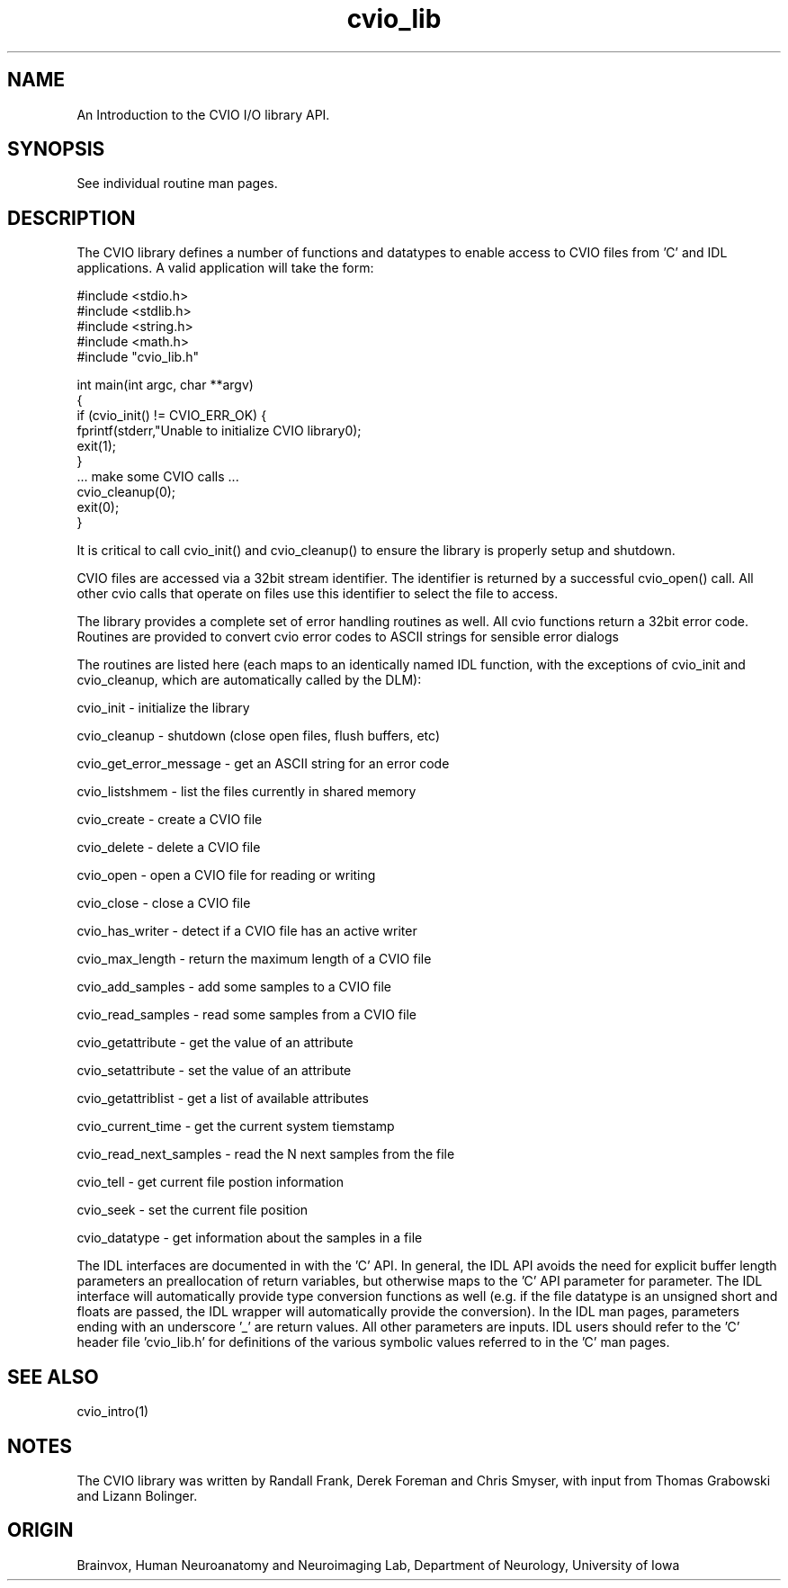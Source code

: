.TH cvio_lib CVIO_Library
.SH NAME
An Introduction to the CVIO I/O library API.
.SH SYNOPSIS
See individual routine man pages.
.SH DESCRIPTION
The CVIO library defines a number of functions and datatypes
to enable access to CVIO files from 'C' and IDL applications.
A valid application will take the form:
.PP
.nf
#include <stdio.h>
#include <stdlib.h>
#include <string.h>
#include <math.h>
#include "cvio_lib.h"

int main(int argc, char **argv)
{
    if (cvio_init() != CVIO_ERR_OK) {
        fprintf(stderr,"Unable to initialize CVIO library\n");
        exit(1);
    }
    ... make some CVIO calls ...
    cvio_cleanup(0);
    exit(0);
}
.fi
.PP
It is critical to call cvio_init() and cvio_cleanup() to ensure
the library is properly setup and shutdown. 
.PP
CVIO files are accessed via a 32bit stream identifier.  The
identifier is returned by a successful cvio_open() call.
All other cvio calls that operate on files use this 
identifier to select the file to access. 
.PP
The library provides a complete set of error handling routines
as well.  All cvio functions return a 32bit error code.  Routines
are provided to convert cvio error codes to ASCII strings
for sensible error dialogs
.PP
The routines are listed here (each maps to an identically named
IDL function, with the exceptions of cvio_init and cvio_cleanup,
which are automatically called by the DLM):
.PP
cvio_init - initialize the library
.PP
cvio_cleanup - shutdown (close open files, flush buffers, etc)
.PP
cvio_get_error_message - get an ASCII string for an error code
.PP
cvio_listshmem - list the files currently in shared memory
.PP
cvio_create - create a CVIO file
.PP
cvio_delete - delete a CVIO file
.PP
cvio_open - open a CVIO file for reading or writing
.PP
cvio_close - close a CVIO file
.PP
cvio_has_writer - detect if a CVIO file has an active writer
.PP
cvio_max_length - return the maximum length of a CVIO file
.PP
cvio_add_samples - add some samples to a CVIO file
.PP
cvio_read_samples - read some samples from a CVIO file
.PP
cvio_getattribute - get the value of an attribute
.PP
cvio_setattribute - set the value of an attribute
.PP
cvio_getattriblist - get a list of available attributes
.PP
cvio_current_time - get the current system tiemstamp
.PP
cvio_read_next_samples - read the N next samples from the file
.PP
cvio_tell - get current file postion information
.PP
cvio_seek - set the current file position
.PP
cvio_datatype - get information about the samples in a file
.PP
The IDL interfaces are documented in with the 'C' API.  In general,
the IDL API avoids the need for explicit buffer length parameters 
an preallocation of return variables, but otherwise maps to the 'C' 
API parameter for parameter.  The 
IDL interface will automatically provide type conversion functions
as well (e.g. if the file datatype is an unsigned short and floats
are passed, the IDL wrapper will automatically provide the conversion).
In the IDL man pages, parameters ending with an underscore '_'
are return values.  All other parameters are inputs.  IDL users
should refer to the 'C' header file 'cvio_lib.h' for definitions
of the various symbolic values referred to in the 'C' man pages.
.SH SEE ALSO
cvio_intro(1)
.SH NOTES
The CVIO library was written by Randall Frank, Derek Foreman and Chris Smyser, with 
input from Thomas Grabowski and Lizann Bolinger.
.SH ORIGIN
Brainvox, Human Neuroanatomy and Neuroimaging Lab, Department of Neurology,
University of Iowa

